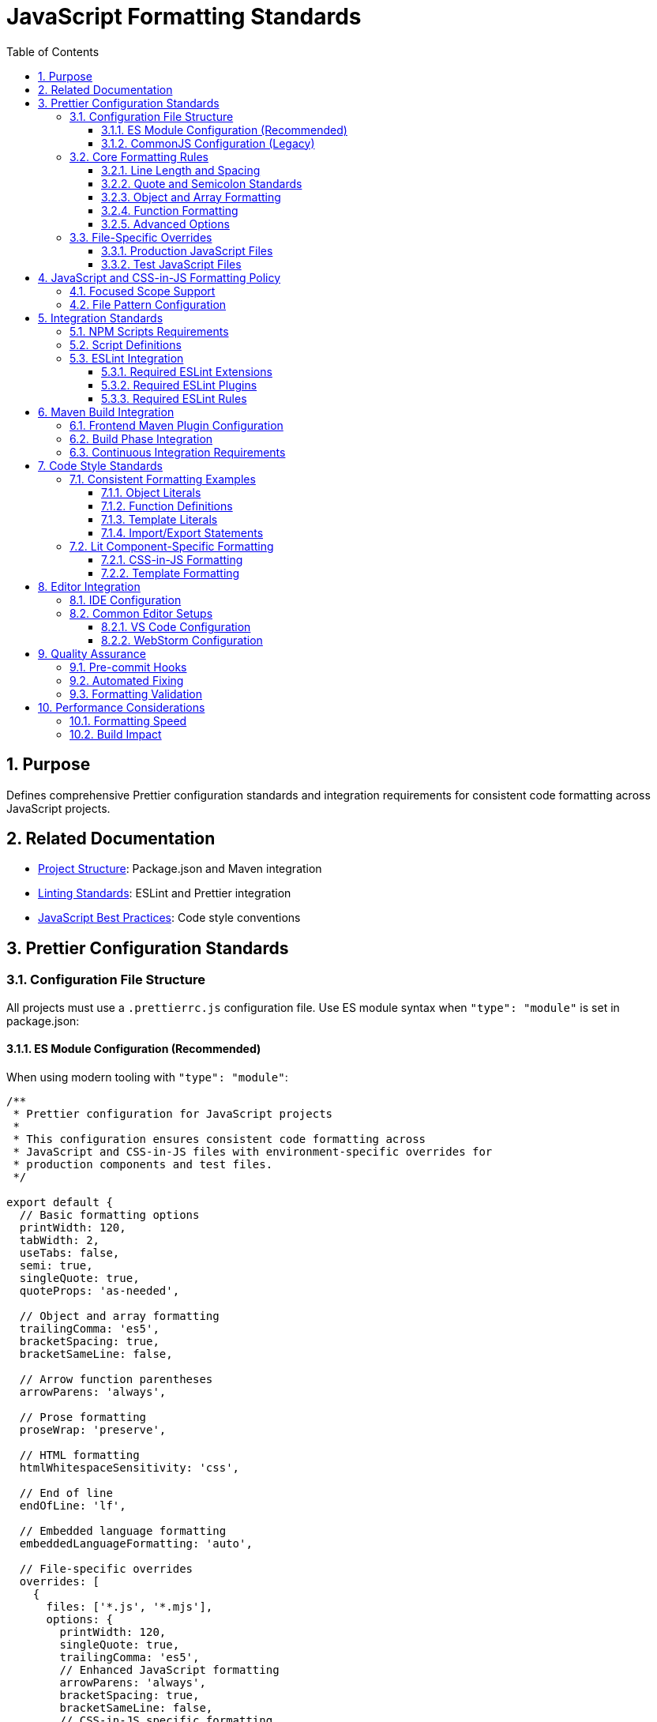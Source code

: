 = JavaScript Formatting Standards
:toc: left
:toclevels: 3
:sectnums:

== Purpose
Defines comprehensive Prettier configuration standards and integration requirements for consistent code formatting across JavaScript projects.

== Related Documentation
* xref:project-structure.adoc[Project Structure]: Package.json and Maven integration
* xref:linting-standards.adoc[Linting Standards]: ESLint and Prettier integration
* xref:javascript-best-practices.adoc[JavaScript Best Practices]: Code style conventions

== Prettier Configuration Standards

=== Configuration File Structure
All projects must use a `.prettierrc.js` configuration file. Use ES module syntax when `"type": "module"` is set in package.json:

==== ES Module Configuration (Recommended)
When using modern tooling with `"type": "module"`:

[source,javascript]
----
/**
 * Prettier configuration for JavaScript projects
 * 
 * This configuration ensures consistent code formatting across
 * JavaScript and CSS-in-JS files with environment-specific overrides for
 * production components and test files.
 */

export default {
  // Basic formatting options
  printWidth: 120,
  tabWidth: 2,
  useTabs: false,
  semi: true,
  singleQuote: true,
  quoteProps: 'as-needed',
  
  // Object and array formatting
  trailingComma: 'es5',
  bracketSpacing: true,
  bracketSameLine: false,
  
  // Arrow function parentheses
  arrowParens: 'always',
  
  // Prose formatting
  proseWrap: 'preserve',
  
  // HTML formatting
  htmlWhitespaceSensitivity: 'css',
  
  // End of line
  endOfLine: 'lf',
  
  // Embedded language formatting
  embeddedLanguageFormatting: 'auto',
  
  // File-specific overrides
  overrides: [
    {
      files: ['*.js', '*.mjs'],
      options: {
        printWidth: 120,
        singleQuote: true,
        trailingComma: 'es5',
        // Enhanced JavaScript formatting
        arrowParens: 'always',
        bracketSpacing: true,
        bracketSameLine: false,
        // CSS-in-JS specific formatting
        htmlWhitespaceSensitivity: 'css',
        embeddedLanguageFormatting: 'auto',
      },
    },
    {
      files: 'src/main/resources/dev-ui/**/*.js',
      options: {
        printWidth: 120,
        singleQuote: true,
        trailingComma: 'es5',
        // Enhanced formatting for production components with CSS-in-JS
        bracketSameLine: false,
        singleAttributePerLine: false,
        // Modern JavaScript features
        arrowParens: 'always',
        bracketSpacing: true,
      },
    },
    {
      files: 'src/test/js/**/*.js',
      options: {
        printWidth: 100,
        singleQuote: true,
        trailingComma: 'es5',
        // Test-specific formatting
        arrowParens: 'avoid',
        bracketSpacing: true,
      },
    },
  ],
};
----

==== CommonJS Configuration (Legacy)
For projects not using ES modules:

[source,javascript]
----
/**
 * Prettier configuration for JavaScript projects (CommonJS)
 */

module.exports = {
  // Same configuration as above, but using module.exports
  printWidth: 120,
  tabWidth: 2,
  useTabs: false,
  semi: true,
  singleQuote: true,
  
  // ... rest of configuration identical to ES module version
};
----

**Migration Note**: When migrating to ES modules, change `module.exports = {` to `export default {` and add `"type": "module"` to package.json.

=== Core Formatting Rules

==== Line Length and Spacing
* **Print Width**: 120 characters for production code, 100 for test code
* **Tab Width**: 2 spaces
* **Use Tabs**: false (always use spaces)
* **End of Line**: LF (Unix-style line endings)

==== Quote and Semicolon Standards
* **Single Quotes**: true (prefer single quotes over double quotes)
* **Semicolons**: true (always use semicolons)
* **Quote Props**: 'as-needed' (only quote object properties when necessary)

==== Object and Array Formatting
* **Trailing Commas**: 'es5' (trailing commas where valid in ES5)
* **Bracket Spacing**: true (spaces inside object literals)
* **Bracket Same Line**: false (closing bracket on new line)

==== Function Formatting
* **Arrow Parens**: 'always' (always use parentheses around arrow function parameters)

==== Advanced Options
* **Prose Wrap**: 'preserve' (maintain original wrapping)
* **HTML Whitespace Sensitivity**: 'css' (respect CSS display property)
* **Embedded Language Formatting**: 'auto' (format code in template literals)

=== File-Specific Overrides

The configuration includes sophisticated overrides for different file types and environments:

==== Production JavaScript Files
Enhanced formatting for production components with CSS-in-JS support:

[source,javascript]
----
{
  files: 'src/main/resources/dev-ui/**/*.js',
  options: {
    printWidth: 120,
    singleQuote: true,
    trailingComma: 'es5',
    bracketSameLine: false,
    singleAttributePerLine: false,
    arrowParens: 'always',
    bracketSpacing: true,
  },
}
----

==== Test JavaScript Files
Relaxed formatting for better test readability:

[source,javascript]
----
{
  files: 'src/test/js/**/*.js',
  options: {
    printWidth: 100,  // Shorter lines for test readability
    singleQuote: true,
    trailingComma: 'es5',
    arrowParens: 'avoid',  // Simpler arrow functions in tests
    bracketSpacing: true,
  },
}
----


== JavaScript and CSS-in-JS Formatting Policy

=== Focused Scope Support
Prettier configuration focuses specifically on JavaScript and CSS-in-JS formatting:

* **Primary Focus**: JavaScript files (`.js`, `.mjs`)
* **CSS-in-JS Support**: Embedded CSS within JavaScript template literals
* **Environment-Specific**: Different rules for production vs. test JavaScript
* **Framework Support**: CSS-in-JS and embedded language formatting

=== File Pattern Configuration
NPM scripts must target only JavaScript files:

[source,json]
----
{
  "scripts": {
    "format": "prettier --write \"src/**/*.js\"",
    "format:check": "prettier --check \"src/**/*.js\""
  }
}
----

== Integration Standards

=== NPM Scripts Requirements
All projects must include these formatting scripts in package.json:

[source,json]
----
{
  "scripts": {
    "format": "prettier --write \"src/**/*.js\"",
    "format:check": "prettier --check \"src/**/*.js\"",
    "quality": "npm run lint && npm run format:check",
    "quality:fix": "npm run lint:fix && npm run format"
  }
}
----

=== Script Definitions
* **format**: Apply formatting to all JavaScript files
* **format:check**: Verify formatting without making changes
* **quality**: Combined linting and format checking
* **quality:fix**: Apply all automated fixes (linting and formatting)

=== ESLint Integration
Prettier must be integrated with ESLint through these configurations:

==== Required ESLint Extensions
[source,javascript]
----
extends: [
  // ... other configurations
  'plugin:prettier/recommended',  // Must be last
]
----

==== Required ESLint Plugins
[source,javascript]
----
plugins: [
  // ... other plugins
  'prettier',
]
----

==== Required ESLint Rules
[source,javascript]
----
rules: {
  // Disable style rules that conflict with Prettier
  quotes: 'off',
  semi: 'off',
  indent: 'off',
  'comma-dangle': 'off',
  'object-curly-spacing': 'off',
  'array-bracket-spacing': 'off',
  
  // Enable Prettier as ESLint rule
  'prettier/prettier': 'error',
}
----

== Maven Build Integration

=== Frontend Maven Plugin Configuration
Formatting must be integrated into Maven build phases:

[source,xml]
----
<execution>
  <id>npm-format-check</id>
  <goals>
    <goal>npm</goal>
  </goals>
  <phase>compile</phase>
  <configuration>
    <arguments>run format:check</arguments>
  </configuration>
</execution>
----

=== Build Phase Integration
* **compile phase**: Format checking (fails build if files are not formatted)
* **verify phase**: Linting with automatic fixes (includes formatting fixes)

=== Continuous Integration Requirements
* Format checking must occur early in build process
* Build must fail if formatting is inconsistent
* Automatic formatting fixes applied during verify phase

== Code Style Standards

=== Consistent Formatting Examples

==== Object Literals
Standard object formatting:

[source,javascript]
----
// Correct formatting
const config = {
  apiEndpoint: 'https://api.example.com',
  timeout: 5000,
  retries: 3,
};

// Array formatting
const items = [
  'first-item',
  'second-item', 
  'third-item',
];
----

==== Function Definitions
Consistent function formatting:

[source,javascript]
----
// Arrow functions
const processData = (input, options = {}) => {
  return input.map((item) => transform(item, options));
};

// Regular functions
function calculateTotal(items) {
  return items.reduce((sum, item) => sum + item.price, 0);
}

// Async functions
const fetchUserData = async (userId) => {
  const response = await api.get(`/users/${userId}`);
  return response.data;
};
----

==== Template Literals
Proper template literal formatting:

[source,javascript]
----
// Multi-line templates
const template = html`
  <div class="container">
    <h1>${title}</h1>
    <p>${description}</p>
  </div>
`;

// Inline templates
const message = `Hello, ${user.name}! You have ${count} messages.`;
----

==== Import/Export Statements
Consistent import formatting:

[source,javascript]
----
// Named imports
import { html, css, LitElement } from 'lit';
import { customElement, property, state } from 'lit/decorators.js';

// Default imports
import MyComponent from './components/my-component.js';

// Mixed imports
import React, { Component, useState } from 'react';

// Multi-line imports
import {
  verylongfunctionname,
  anotherlongfunctionname,
  yetanotherlongfunctionname,
} from './utilities.js';
----

=== Lit Component-Specific Formatting

==== CSS-in-JS Formatting
Proper formatting for Lit component styles:

[source,javascript]
----
static styles = css`
  .container {
    display: flex;
    flex-direction: column;
    max-width: 1200px;
    padding: 1rem;
  }

  .header {
    align-items: center;
    background-color: var(--primary-color);
    display: flex;
    justify-content: space-between;
    margin-bottom: 1rem;
  }

  .button {
    background-color: var(--button-bg-color);
    border: none;
    border-radius: 4px;
    color: var(--button-text-color);
    cursor: pointer;
    padding: 0.5rem 1rem;
  }

  .button:hover {
    background-color: var(--button-hover-bg-color);
  }
`;
----

==== Template Formatting
Consistent HTML template formatting:

[source,javascript]
----
render() {
  return html`
    <div class="container">
      <header class="header">
        <h1 class="title">${this.title}</h1>
        <button class="refresh-button" @click="${this.refresh}">
          Refresh
        </button>
      </header>
      
      <main class="content">
        ${this.items.map(
          (item) => html`
            <div class="item">
              <span class="item-name">${item.name}</span>
              <span class="item-value">${item.value}</span>
            </div>
          `
        )}
      </main>
    </div>
  `;
}
----

== Editor Integration

=== IDE Configuration
Development teams should configure their editors to:

1. **Format on Save**: Automatically format JavaScript files when saving
2. **Show Formatting Errors**: Highlight formatting inconsistencies
3. **Prettier Plugin**: Install and configure Prettier editor plugins

=== Common Editor Setups

==== VS Code Configuration
`.vscode/settings.json`:

[source,json]
----
{
  "editor.formatOnSave": true,
  "editor.defaultFormatter": "esbenp.prettier-vscode",
  "[javascript]": {
    "editor.defaultFormatter": "esbenp.prettier-vscode"
  },
  "prettier.configPath": ".prettierrc.js"
}
----

==== WebStorm Configuration
* Enable Prettier in Settings → Languages & Frameworks → JavaScript → Prettier
* Set configuration file path to `.prettierrc.js`
* Enable "Run for files" pattern: `{**/*,*}.{js}`

== Quality Assurance

=== Pre-commit Hooks
Consider implementing pre-commit hooks to enforce formatting:

[source,json]
----
{
  "husky": {
    "hooks": {
      "pre-commit": "npm run format:check"
    }
  }
}
----

=== Automated Fixing
Use automated fixing during development:

* **Local Development**: `npm run quality:fix`
* **CI/CD Pipeline**: Automatic fixes in verify phase
* **Editor Integration**: Format on save

=== Formatting Validation
Continuous validation of formatting standards:

* **Build Pipeline**: Format checking in compile phase
* **Code Review**: Automated formatting checks
* **Quality Gates**: Prevent merging unformatted code

== Performance Considerations

=== Formatting Speed
* Use `.prettierignore` to exclude large files or directories
* Consider parallel execution for large codebases
* Cache formatting results where possible

=== Build Impact
* Format checking adds minimal overhead to build process
* Automatic formatting in verify phase prevents manual formatting tasks
* Overall improvement in development efficiency